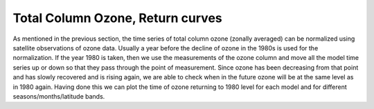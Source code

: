 Total Column Ozone, Return curves
===================================

As mentioned in the previous section, the time series of total column
ozone (zonally averaged) can be normalized using satellite observations
of ozone data. Usually a year before the decline of ozone in the 1980s
is used for the normalization. If the year 1980 is taken, then we use
the measurements of the ozone column and move all the model time series
up or down so that they pass through the point of measurement. Since
ozone has been decreasing from that point and has slowly recovered and
is rising again, we are able to check when in the future ozone will be
at the same level as in 1980 again. Having done this we can plot the
time of ozone returning to 1980 level for each model and for different
seasons/months/latitude bands.

